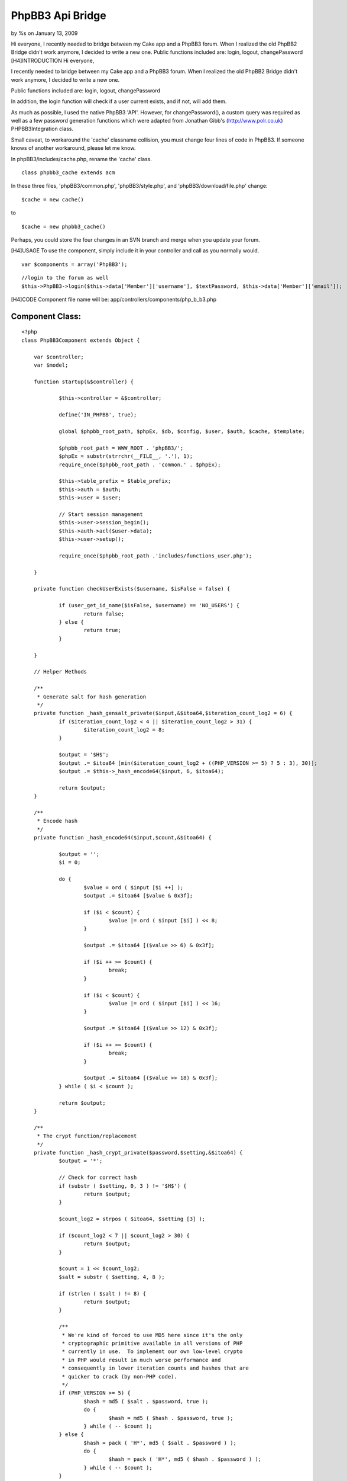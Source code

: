 PhpBB3 Api Bridge
=================

by %s on January 13, 2009

Hi everyone, I recently needed to bridge between my Cake app and a
PhpBB3 forum. When I realized the old PhpBB2 Bridge didn't work
anymore, I decided to write a new one. Public functions included are:
login, logout, changePassword
[H4]INTRODUCTION
Hi everyone,

I recently needed to bridge between my Cake app and a PhpBB3 forum.
When I realized the old PhpBB2 Bridge didn't work anymore, I decided
to write a new one.

Public functions included are: login, logout, changePassword

In addition, the login function will check if a user current exists,
and if not, will add them.

As much as possible, I used the native PhpBB3 'API'. However, for
changePassword(), a custom query was required as well as a few
password generation functions which were adapted from Jonathan Gibb's
(`http://www.polr.co.uk`_) PHPBB3Integration class.

Small caveat, to workaround the 'cache' classname collision, you must
change four lines of code in PhpBB3. If someone knows of another
workaround, please let me know.

In phpBB3/includes/cache.php, rename the 'cache' class.

::

    class phpbb3_cache extends acm

In these three files, 'phpBB3/common.php', 'phpBB3/style.php', and
'phpBB3/download/file.php' change:

::

    $cache = new cache()

to

::

    $cache = new phpbb3_cache()

Perhaps, you could store the four changes in an SVN branch and merge
when you update your forum.

[H4]USAGE
To use the component, simply include it in your controller and call as
you normally would.

::

    
    var $components = array('PhpBB3');


::

    
    //login to the forum as well
    $this->PhpBB3->login($this->data['Member']['username'], $textPassword, $this->data['Member']['email']);

[H4]CODE
Component file name will be: app/controllers/components/php_b_b3.php

Component Class:
````````````````

::

    <?php 
    class PhpBB3Component extends Object {
    
    	var $controller;
    	var $model;
    
    	function startup(&$controller) {
    
    		$this->controller = &$controller;
    
    		define('IN_PHPBB', true);
    
    		global $phpbb_root_path, $phpEx, $db, $config, $user, $auth, $cache, $template;
    
    		$phpbb_root_path = WWW_ROOT . 'phpBB3/';
    		$phpEx = substr(strrchr(__FILE__, '.'), 1);
    		require_once($phpbb_root_path . 'common.' . $phpEx);
    		
    		$this->table_prefix = $table_prefix;
    		$this->auth = $auth;
    		$this->user = $user;
    		
    		// Start session management
    		$this->user->session_begin();
    		$this->auth->acl($user->data);
    		$this->user->setup();
    	
    		require_once($phpbb_root_path .'includes/functions_user.php');
    
    	}
    	
    	private function checkUserExists($username, $isFalse = false) {
    		
    		if (user_get_id_name($isFalse, $username) == 'NO_USERS') {
    			return false;
    		} else {
    			return true;
    		}	
    
    	}
    
    	// Helper Methods
    	
    	/**
    	 * Generate salt for hash generation
    	 */
    	private function _hash_gensalt_private($input,&$itoa64,$iteration_count_log2 = 6) {
    		if ($iteration_count_log2 < 4 || $iteration_count_log2 > 31) {
    			$iteration_count_log2 = 8;
    		}
    		
    		$output = '$H$';
    		$output .= $itoa64 [min($iteration_count_log2 + ((PHP_VERSION >= 5) ? 5 : 3), 30)];
    		$output .= $this->_hash_encode64($input, 6, $itoa64);
    		
    		return $output;
    	}
    	
    	/**
    	 * Encode hash
    	 */
    	private function _hash_encode64($input,$count,&$itoa64) {
    		
    		$output = '';
    		$i = 0;
    		
    		do {
    			$value = ord ( $input [$i ++] );
    			$output .= $itoa64 [$value & 0x3f];
    			
    			if ($i < $count) {
    				$value |= ord ( $input [$i] ) << 8;
    			}
    			
    			$output .= $itoa64 [($value >> 6) & 0x3f];
    			
    			if ($i ++ >= $count) {
    				break;
    			}
    			
    			if ($i < $count) {
    				$value |= ord ( $input [$i] ) << 16;
    			}
    			
    			$output .= $itoa64 [($value >> 12) & 0x3f];
    			
    			if ($i ++ >= $count) {
    				break;
    			}
    			
    			$output .= $itoa64 [($value >> 18) & 0x3f];
    		} while ( $i < $count );
    		
    		return $output;
    	}
    	
    	/**
    	 * The crypt function/replacement
    	 */
    	private function _hash_crypt_private($password,$setting,&$itoa64) {
    		$output = '*';
    		
    		// Check for correct hash
    		if (substr ( $setting, 0, 3 ) != '$H$') {
    			return $output;
    		}
    		
    		$count_log2 = strpos ( $itoa64, $setting [3] );
    		
    		if ($count_log2 < 7 || $count_log2 > 30) {
    			return $output;
    		}
    		
    		$count = 1 << $count_log2;
    		$salt = substr ( $setting, 4, 8 );
    		
    		if (strlen ( $salt ) != 8) {
    			return $output;
    		}
    		
    		/**
    		 * We're kind of forced to use MD5 here since it's the only
    		 * cryptographic primitive available in all versions of PHP
    		 * currently in use.  To implement our own low-level crypto
    		 * in PHP would result in much worse performance and
    		 * consequently in lower iteration counts and hashes that are
    		 * quicker to crack (by non-PHP code).
    		 */
    		if (PHP_VERSION >= 5) {
    			$hash = md5 ( $salt . $password, true );
    			do {
    				$hash = md5 ( $hash . $password, true );
    			} while ( -- $count );
    		} else {
    			$hash = pack ( 'H*', md5 ( $salt . $password ) );
    			do {
    				$hash = pack ( 'H*', md5 ( $hash . $password ) );
    			} while ( -- $count );
    		}
    		
    		$output = substr ( $setting, 0, 12 );
    		$output .= $this->_hash_encode64 ( $hash, 16, $itoa64 );
    		
    		return $output;
    	}
    	
    	private function unique_id($extra = 'c') {
    		static $dss_seeded = false;
    		global $config;
    		
    		$val = $config ['rand_seed'] . microtime ();
    		$val = md5 ( $val );
    		$config ['rand_seed'] = md5 ( $config ['rand_seed'] . $val . $extra );
    		
    		$dss_seeded = true;
    		return substr ( $val, 4, 16 );
    	}
    	
    
    	private function phpbb_hash($password) {
    
    		$itoa64 = './0123456789ABCDEFGHIJKLMNOPQRSTUVWXYZabcdefghijklmnopqrstuvwxyz';
    		$random_state = $this->unique_id();
    		$random = '';
    		$count = 6;
    		
    		if (($fh = @fopen ( '/dev/urandom', 'rb' ))) {
    			$random = fread ($fh, $count);
    			fclose ($fh);
    		}
    		
    		if (strlen($random) < $count) {
    			$random = '';
    			for($i=0;$i<$count;$i+=16) {
    				$random_state = md5($this->unique_id () . $random_state);
    				$random .= pack('H*', md5($random_state));
    			}
    			$random = substr($random, 0, $count);
    		}
    		
    		$hash = $this->_hash_crypt_private($password, $this->_hash_gensalt_private($random, $itoa64 ), $itoa64);
    		
    		if (strlen($hash) == 34) {
    			return $hash;
    		}
    		
    		return md5($password);
    	}
    
    	public function login($username, $password, $email) {
    							
    		if ($this->checkUserExists($username) == false) {
    									
    			$user_row = array(
    				'username' => $username,
    				'user_password' => md5($password), 
    				'user_email' => $email,
    				'group_id' => 2, //Registered users group
    				'user_timezone' => '1.00',
    				'user_dst' => 0,
    				'user_lang' => 'en',
    				'user_type' => '0',
    				'user_actkey' => '',
    				'user_dateformat' => 'd M Y H:i',
    				'user_style' => 1,
    				'user_regdate' => time(),
    			);
    			
    			user_add($user_row);
    			
    		}
    		
    		$this->auth->login($username, $password);
    			
    	}
    	
    	public function changePassword($username, $password) {
    		if ($this->checkUserExists($username) == true) {
    			global $db;
    			$sql = "UPDATE `" . $this->table_prefix . "users` SET user_password = '" . $this->phpbb_hash($password) . "' WHERE username = '" . $username . "'";
    			$db->sql_query($sql);
    			$this->logout();
    		}
    	}
    
    	public function logout() {
    		$this->user->session_kill();
    		$this->user->session_begin();	
    	}
    	
    }
    ?>

Hope this can be of some help to others in similar situations. Looking
forward to your thoughts and/or improvements.

Wilson


.. _http://www.polr.co.uk: http://www.polr.co.uk/
.. meta::
    :title: PhpBB3 Api Bridge
    :description: CakePHP Article related to bridge,phpbb,Components
    :keywords: bridge,phpbb,Components
    :copyright: Copyright 2009 
    :category: components

